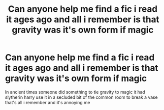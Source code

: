 #+TITLE: Can anyone help me find a fic i read it ages ago and all i remember is that gravity was it's own form if magic

* Can anyone help me find a fic i read it ages ago and all i remember is that gravity was it's own form if magic
:PROPERTIES:
:Author: Gaidhlig_allt
:Score: 4
:DateUnix: 1613780330.0
:DateShort: 2021-Feb-20
:FlairText: What's That Fic?
:END:
In ancient times someone did something to tie gravity to magic it had slytherin harry use it in a secluded bit of the common room to break a vase that's all i remember and it's annoying me

